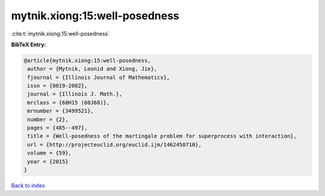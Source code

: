 mytnik.xiong:15:well-posedness
==============================

:cite:t:`mytnik.xiong:15:well-posedness`

**BibTeX Entry:**

.. code-block:: bibtex

   @article{mytnik.xiong:15:well-posedness,
    author = {Mytnik, Leonid and Xiong, Jie},
    fjournal = {Illinois Journal of Mathematics},
    issn = {0019-2082},
    journal = {Illinois J. Math.},
    mrclass = {60H15 (60J68)},
    mrnumber = {3499521},
    number = {2},
    pages = {485--497},
    title = {Well-posedness of the martingale problem for superprocess with interaction},
    url = {http://projecteuclid.org/euclid.ijm/1462450710},
    volume = {59},
    year = {2015}
   }

`Back to index <../By-Cite-Keys.rst>`_
